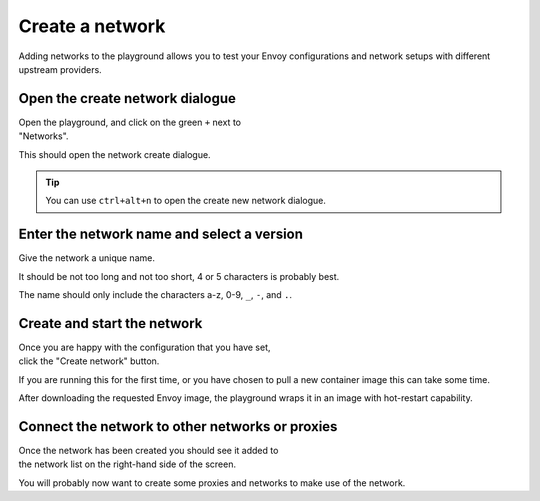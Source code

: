 
.. _network_create:

Create a network
================

Adding networks to the playground allows you to test your Envoy
configurations and network setups with different upstream providers.

.. _network_create_dialogue:

.. rst-class::  clearfix

Open the create network dialogue
--------------------------------

..  figure:: ../screenshots/network.create.open.png
    :figclass: screenshot with-shadow
    :figwidth: 40%
    :align: right

Open the playground, and click on the green ``+`` next to "Networks".

This should open the network create dialogue.

.. rst-class::  inline-tip

.. tip::

   You can use ``ctrl+alt+n`` to open the create new network dialogue.

.. _network_create_name:

.. rst-class::  clearfix

Enter the network name and select a version
-------------------------------------------

..  figure:: ../screenshots/network.create.name.png
    :figclass: screenshot with-shadow
    :figwidth: 40%
    :align: right

Give the network a unique name.

It should be not too long and not too short, 4 or 5 characters is probably best.

The name should only include the characters a-z, 0-9, ``_``, ``-``, and ``.``.

.. _network_create_start:

.. rst-class::  clearfix

Create and start the network
----------------------------

..  figure:: ../screenshots/network.create.starting.png
    :figclass: screenshot with-shadow
    :figwidth: 40%
    :align: right

Once you are happy with the configuration that you have set, click the "Create network" button.

If you are running this for the first time, or you have chosen to pull a new container image this can take some time.

After downloading the requested Envoy image, the playground wraps it in an image with hot-restart capability.


Connect the network to other networks or proxies
------------------------------------------------

..  figure:: ../screenshots/network.create.started.png
    :figclass: screenshot with-shadow
    :figwidth: 40%
    :align: right

Once the network has been created you should see it added to the network list on the right-hand side of the screen.

You will probably now want to create some proxies and networks to make use of the network.
